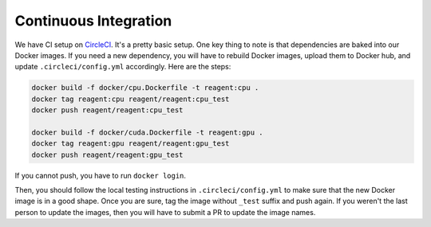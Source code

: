 .. _continuous_integration:

Continuous Integration
======================

We have CI setup on `CircleCI <https://circleci.com/gh/facebookresearch/ReAgent>`_.
It's a pretty basic setup. One key thing to note is that dependencies are baked into our Docker images.
If you need a new dependency, you will have to rebuild Docker images, upload them to Docker hub, and update ``.circleci/config.yml`` accordingly.
Here are the steps:

.. code-block::

   docker build -f docker/cpu.Dockerfile -t reagent:cpu .
   docker tag reagent:cpu reagent/reagent:cpu_test
   docker push reagent/reagent:cpu_test

   docker build -f docker/cuda.Dockerfile -t reagent:gpu .
   docker tag reagent:gpu reagent/reagent:gpu_test
   docker push reagent/reagent:gpu_test

If you cannot push, you have to run ``docker login``.

Then, you should follow the local testing instructions in ``.circleci/config.yml`` to make sure that the new Docker image is in a good shape.
Once you are sure, tag the image without ``_test`` suffix and push again.
If you weren't the last person to update the images, then you will have to submit a PR to update the image names.
